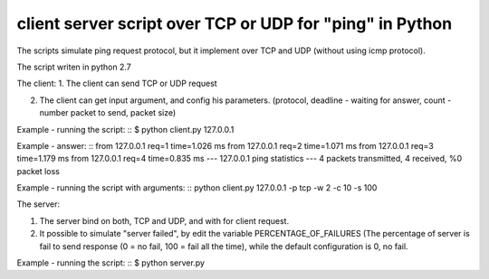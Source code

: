 client server script over TCP or UDP for "ping" in Python
---------------------------------------------------------

The scripts simulate ping request protocol, but it implement over TCP and UDP (without using icmp protocol).

The script writen in python 2.7


The client:
1. The client can send TCP or UDP request

2. The client can get input argument, and config his parameters. (protocol, deadline - waiting for answer, count - number packet to send, packet size)

Example - running the script:
::
$ python client.py 127.0.0.1

Example - answer:
::
from 127.0.0.1 req=1 time=1.026 ms
from 127.0.0.1 req=2 time=1.071 ms
from 127.0.0.1 req=3 time=1.179 ms
from 127.0.0.1 req=4 time=0.835 ms
--- 127.0.0.1 ping statistics ---
4 packets transmitted, 4 received, %0 packet loss

Example - running the script with arguments:
::
python client.py 127.0.0.1 -p tcp -w 2 -c 10 -s 100


The server:

1. The server bind on both, TCP and UDP, and with for client request.


2. It possible to simulate "server failed", by edit the variable PERCENTAGE_OF_FAILURES (The percentage of server is fail to send response (0 = no fail, 100 = fail all the time), while the default configuration is 0, no fail.


Example - running the script:
::
$ python server.py


